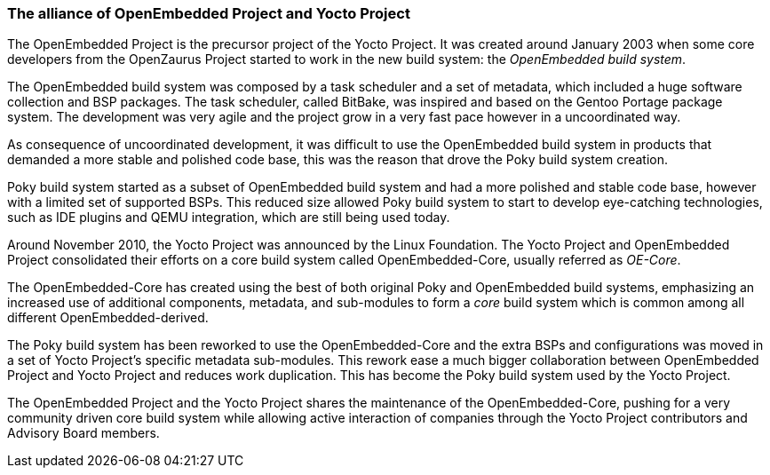 === The alliance of OpenEmbedded Project and Yocto Project

The OpenEmbedded Project is the precursor project of the Yocto Project. It was created around January 2003 when some core developers from the OpenZaurus Project started to work in the new build system: the _OpenEmbedded build system_.

The OpenEmbedded build system was composed by a task scheduler and a set of metadata, which included a huge software collection and BSP packages. The task scheduler, called BitBake, was inspired and based on the Gentoo Portage package system. The development was very agile and the project grow in a very fast pace however in a uncoordinated way.

As consequence of uncoordinated development, it was difficult to use the OpenEmbedded build system in products that demanded a more stable and polished code base, this was the reason that drove the Poky build system creation.

Poky build system started as a subset of OpenEmbedded build system and had a more polished and stable code base, however with a limited set of supported BSPs. This reduced size allowed Poky build system to start to develop eye-catching technologies, such as IDE plugins and QEMU integration, which are still being used today.

Around November 2010, the Yocto Project was announced by the Linux Foundation. The Yocto Project and OpenEmbedded Project consolidated their efforts on a core build system called OpenEmbedded-Core, usually referred as _OE-Core_.

The OpenEmbedded-Core has created using the best of both original Poky and OpenEmbedded build systems, emphasizing an increased use of additional components, metadata, and sub-modules to form a _core_ build system which is common among all different OpenEmbedded-derived.

The Poky build system has been reworked to use the OpenEmbedded-Core and the extra BSPs and configurations was moved in a set of Yocto Project's specific metadata sub-modules. This rework ease a much bigger collaboration between OpenEmbedded Project and Yocto Project and reduces work duplication. This has become the Poky build system used by the Yocto Project.

The OpenEmbedded Project and the Yocto Project shares the maintenance of the OpenEmbedded-Core, pushing for a very community driven core build system while allowing active interaction of companies through the Yocto Project contributors and Advisory Board members.
